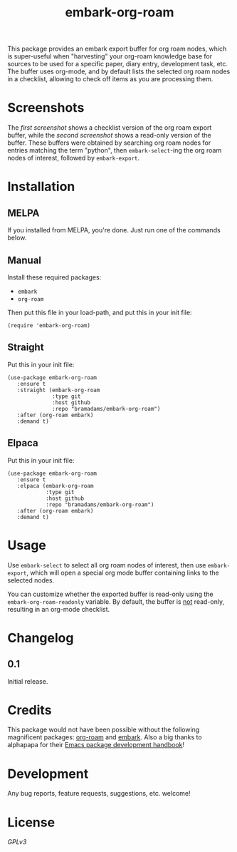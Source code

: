 #+TITLE: embark-org-roam
#+HTML: <p><img src="https://github.com/bramadams/embark-org-roam/actions/workflows/melpazoid.yml/badge.svg"/><img src="https://melpa.org/packages/embark-org-roam-badge.svg"/><img src="https://stable.melpa.org/packages/embark-org-roam-badge.svg"/></p>

#+PROPERTY: LOGGING nil

# Note: This readme works with the org-make-toc <https://github.com/alphapapa/org-make-toc> package, which automatically updates the table of contents.

This package provides an embark export buffer for org roam nodes, which is
super-useful when "harvesting" your org-roam knowledge base for sources
to be used for a specific paper, diary entry, development task, etc. The
buffer uses org-mode, and by default lists the selected org roam nodes in
a checklist, allowing to check off items as you are processing them.

* Screenshots

The [[screenshot1.png][first screenshot]] shows a checklist version of the org roam 
export buffer, while the [[screenshot1.png][second screenshot]] shows a read-only version
of the buffer. These buffers were obtained by searching org roam nodes for entries matching 
the term "python", then =embark-select=-ing the org roam nodes of interest, followed by 
=embark-export=.

#+html: <p align="center"><img src="screenshot1.png" width="90%"/></p>
#+html: <p align="center"><img src="screenshot2.png" width="90%"/></p>

* Contents                                                         :noexport:
:PROPERTIES:
:TOC:      :include siblings
:END:
:CONTENTS:
- [[#installation][Installation]]
- [[#usage][Usage]]
- [[#changelog][Changelog]]
- [[#credits][Credits]]
- [[#development][Development]]
- [[#license][License]]
:END:

* Installation
:PROPERTIES:
:TOC:      :depth 0
:END:

** MELPA

If you installed from MELPA, you're done.  Just run one of the commands below.

** Manual

  Install these required packages:

  + =embark=
  + =org-roam=

  Then put this file in your load-path, and put this in your init file:

  #+BEGIN_SRC elisp
(require 'embark-org-roam)
  #+END_SRC

** Straight

  Put this in your init file:

#+begin_src elisp
(use-package embark-org-roam
   :ensure t
   :straight (embark-org-roam
              :type git
              :host github
              :repo "bramadams/embark-org-roam")
   :after (org-roam embark)
   :demand t)
#+end_src

** Elpaca

  Put this in your init file:

#+begin_src elisp
(use-package embark-org-roam
   :ensure t
   :elpaca (embark-org-roam
            :type git
            :host github
            :repo "bramadams/embark-org-roam")
   :after (org-roam embark)
   :demand t)
#+end_src

* Usage
:PROPERTIES:
:TOC:      :depth 0
:END:

Use =embark-select= to select all org roam nodes of interest,
then use =embark-export=, which will open a special org mode
buffer containing links to the selected nodes.

You can customize whether the exported buffer is read-only 
using the =embark-org-roam-readonly= variable. By default, the
buffer is _not_ read-only, resulting in an org-mode checklist.

* Changelog
:PROPERTIES:
:TOC:      :depth 0
:END:

** 0.1

Initial release.

* Credits

This package would not have been possible without the following
magnificent packages: [[https://github.com/org-roam/org-roam][org-roam]] and [[https://github.com/oantolin/embark][embark]]. Also a big
thanks to alphapapa for their [[https://github.com/alphapapa/emacs-package-dev-handbook ][Emacs package development
handbook]]!

* Development

Any bug reports, feature requests, suggestions, etc. welcome!

* License

[[LICENSE][GPLv3]]

# Local Variables:
# eval: (require 'org-make-toc)
# before-save-hook: org-make-toc
# org-export-with-properties: ()
# org-export-with-title: t
# End:
